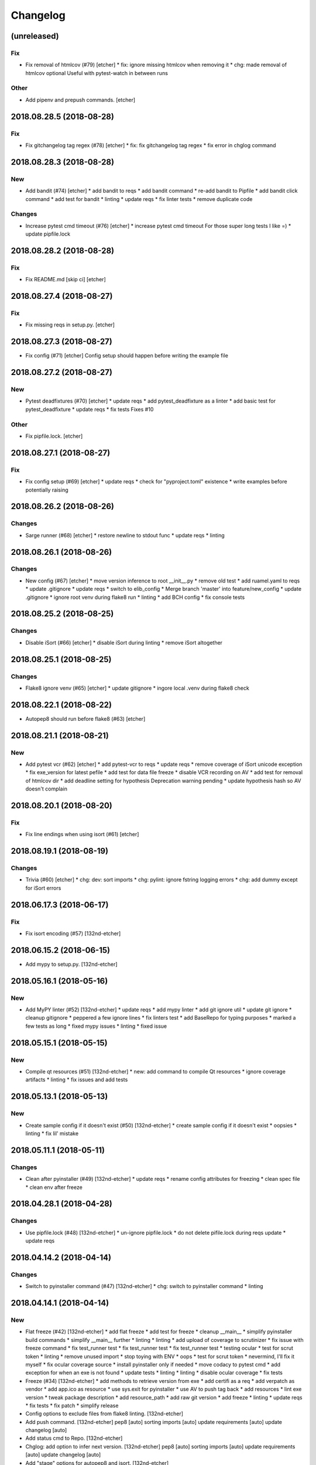 Changelog
=========
(unreleased)
------------
Fix
~~~
- Fix removal of htmlcov (#79) [etcher]
  * fix: ignore missing htmlcov when removing it
  * chg: made removal of htmlcov optional
  Useful with pytest-watch in between runs
Other
~~~~~
- Add pipenv and prepush commands. [etcher]
2018.08.28.5 (2018-08-28)
-------------------------
Fix
~~~
- Fix gitchangelog tag regex (#78) [etcher]
  * fix: fix gitchangelog tag regex
  * fix error in chglog command
2018.08.28.3 (2018-08-28)
-------------------------
New
~~~
- Add bandit (#74) [etcher]
  * add bandit to reqs
  * add bandit command
  * re-add bandit to Pipfile
  * add bandit click command
  * add test for bandit
  * linting
  * update reqs
  * fix linter tests
  * remove duplicate code
Changes
~~~~~~~
- Increase pytest cmd timeout (#76) [etcher]
  * increase pytest cmd timeout
  For those super long tests I like =)
  * update pipfile.lock
2018.08.28.2 (2018-08-28)
-------------------------
Fix
~~~
- Fix README.md [skip ci] [etcher]
2018.08.27.4 (2018-08-27)
-------------------------
Fix
~~~
- Fix missing reqs in setup.py. [etcher]
2018.08.27.3 (2018-08-27)
-------------------------
- Fix config (#71) [etcher]
  Config setup should happen before writing the example file
2018.08.27.2 (2018-08-27)
-------------------------
New
~~~
- Pytest deadfixtures (#70) [etcher]
  * update reqs
  * add pytest_deadfixture as a linter
  * add basic test for pytest_deadfixture
  * update reqs
  * fix tests
  Fixes #10
Other
~~~~~
- Fix pipfile.lock. [etcher]
2018.08.27.1 (2018-08-27)
-------------------------
Fix
~~~
- Fix config setup (#69) [etcher]
  * update reqs
  * check for "pyproject.toml" existence
  * write examples before potentially raising
2018.08.26.2 (2018-08-26)
-------------------------
Changes
~~~~~~~
- Sarge runner (#68) [etcher]
  * restore newline to stdout func
  * update reqs
  * linting
2018.08.26.1 (2018-08-26)
-------------------------
Changes
~~~~~~~
- New config (#67) [etcher]
  * move version inference to root __init__.py
  * remove old test
  * add ruamel.yaml to reqs
  * update .gitignore
  * update reqs
  * switch to elib_config
  * Merge branch 'master' into feature/new_config
  * update .gitignore
  * ignore root venv during flake8 run
  * linting
  * add BCH config
  * fix console tests
2018.08.25.2 (2018-08-25)
-------------------------
Changes
~~~~~~~
- Disable iSort (#66) [etcher]
  * disable iSort during linting
  * remove iSort altogether
2018.08.25.1 (2018-08-25)
-------------------------
Changes
~~~~~~~
- Flake8 ignore venv (#65) [etcher]
  * update gitignore
  * ingore local .venv during flake8 check
2018.08.22.1 (2018-08-22)
-------------------------
- Autopep8 should run before flake8 (#63) [etcher]
2018.08.21.1 (2018-08-21)
-------------------------
New
~~~
- Add pytest vcr (#62) [etcher]
  * add pytest-vcr to reqs
  * update reqs
  * remove coverage of iSort unicode exception
  * fix exe_version for latest pefile
  * add test for data file freeze
  * disable VCR recording on AV
  * add test for removal of htmlcov dir
  * add deadline setting for hypothesis
  Deprecation warning pending
  * update hypothesis hash so AV doesn't complain
2018.08.20.1 (2018-08-20)
-------------------------
Fix
~~~
- Fix line endings when using isort (#61) [etcher]
2018.08.19.1 (2018-08-19)
-------------------------
Changes
~~~~~~~
- Trivia (#60) [etcher]
  * chg: dev: sort imports
  * chg: pylint: ignore fstring logging errors
  * chg: add dummy except for iSort errors
2018.06.17.3 (2018-06-17)
-------------------------
Fix
~~~
- Fix isort encoding (#57) [132nd-etcher]
2018.06.15.2 (2018-06-15)
-------------------------
- Add mypy to setup.py. [132nd-etcher]
2018.05.16.1 (2018-05-16)
-------------------------
New
~~~
- Add MyPY linter (#52) [132nd-etcher]
  * update reqs
  * add mypy linter
  * add git ignore util
  * update git ignore
  * cleanup gitignore
  * peppered a few ignore lines
  * fix linters test
  * add BaseRepo for typing purposes
  * marked a few tests as long
  * fixed mypy issues
  * linting
  * fixed issue
2018.05.15.1 (2018-05-15)
-------------------------
New
~~~
- Compile qt resources (#51) [132nd-etcher]
  * new: add command to compile Qt resources
  * ignore coverage artifacts
  * linting
  * fix issues and add tests
2018.05.13.1 (2018-05-13)
-------------------------
New
~~~
- Create sample config if it doesn't exist (#50) [132nd-etcher]
  * create sample config if it doesn't exist
  * oopsies
  * linting
  * fix lil' mistake
2018.05.11.1 (2018-05-11)
-------------------------
Changes
~~~~~~~
- Clean after pyinstaller (#49) [132nd-etcher]
  * update reqs
  * rename config attributes for freezing
  * clean spec file
  * clean env after freeze
2018.04.28.1 (2018-04-28)
-------------------------
Changes
~~~~~~~
- Use pipfile.lock (#48) [132nd-etcher]
  * un-ignore pipfile.lock
  * do not delete pifile.lock during reqs update
  * update reqs
2018.04.14.2 (2018-04-14)
-------------------------
Changes
~~~~~~~
- Switch to pyinstaller command (#47) [132nd-etcher]
  * chg: switch to pyinstaller command
  * linting
2018.04.14.1 (2018-04-14)
-------------------------
New
~~~
- Flat freeze (#42) [132nd-etcher]
  * add flat freeze
  * add test for freeze
  * cleanup __main__
  * simplify pyinstaller build commands
  * simplify __main__ further
  * linting
  * linting
  * add upload of coverage to scrutinizer
  * fix issue with freeze command
  * fix test_runner test
  * fix test_runner test
  * fix test_runner test
  * testing ocular
  * test for scrut token
  * linting
  * remove unused import
  * stop toying with ENV
  * oops
  * test for scrut token
  * nevermind, I'll fix it myself
  * fix ocular coverage source
  * install pyinstaller only if needed
  * move codacy to pytest cmd
  * add exception for when an exe is not found
  * update tests
  * linting
  * linting
  * disable ocular coverage
  * fix tests
- Freeze (#34) [132nd-etcher]
  * add methods to retrieve version from exe
  * add certifi as a req
  * add verpatch as vendor
  * add app.ico as resource
  * use sys.exit for pyinstaller
  * use AV to push tag back
  * add resources
  * lint exe version
  * tweak package description
  * add resource_path
  * add raw git version
  * add freeze
  * linting
  * update reqs
  * fix tests
  * fix patch
  * simplify release
- Config options to exclude files from flake8 linting. [132nd-etcher]
- Add push command. [132nd-etcher]
  pep8 [auto]
  sorting imports [auto]
  update requirements [auto]
  update changelog [auto]
- Add status cmd to Repo. [132nd-etcher]
- Chglog: add option to infer next version. [132nd-etcher]
  pep8 [auto]
  sorting imports [auto]
  update requirements [auto]
  update changelog [auto]
- Add "stage" options for autopep8 and isort. [132nd-etcher]
- Create artifacts on AV. [132nd-etcher]
- Release tagged versions without bump. [132nd-etcher]
- Add "--long" option for pytest. [132nd-etcher]
- Add flake8 params as default. [132nd-etcher]
- Add appveyor command. [132nd-etcher]
- Add isort command. [132nd-etcher]
Changes
~~~~~~~
- Disable pylint wrong import order check (#45) [132nd-etcher]
- Switch from semver to calver (#43) [132nd-etcher]
  * fix license issue in setup.py
  * add missing test for find_exe
  * add repo.list_of_tags
  * add test for repo.short_sha
  * remove dummy test file
  * comment out scrutinizer coverage upload
  * fix error in find_exe
  * fix repo.get_latest_tag
  * switch to calver
  * update reqs
  * sanitize AV output
  * make console prefix a variable
  * update reqs
  * remove unused file
  * fix assertions
  * add name of skipped tests
- Disable logging-format-interpolation (#33) [132nd-etcher]
- Re-enable isort (#29) [132nd-etcher]
- Be more specific with autopep8 (#28) [132nd-etcher]
  When he project folder is bloated (EDLM?), autopep8 takes ages
  to parse through all the junk.
  All we really want is to check:
    1. The package itself
    2. The tests
- Disable isort linter (#27) [132nd-etcher]
  * disable isort linter
  * disable isort linter
  * disable isort linter
- Overwrite exiting tag on release (#26) [132nd-etcher]
  * overwrite exiting tag on release
  * fix tests
- Disable auto stash (#25) [132nd-etcher]
  * disable auto stash
  * fix tests
- Reorder linters (#20) [132nd-etcher]
  * chg: dev: move classifiers to a raw string
  * chg: reorder linters
- Update readme (#19) [132nd-etcher]
  * chg: update readme
  * chg: update README
  * chg: update README
  * chg: update README
- Update readme (reverted from commit
  e64f8cb4b81caea005485c9b4362dcecf994f14c) [132nd-etcher]
- Update readme. [132nd-etcher]
- Add feature name in tag (#18) [132nd-etcher]
  * chg: simplify gitversion config
  * chg: change tagging scheme
- Print status on checkout when repo is dirty. [132nd-etcher]
- Release should push tags only (#16) [132nd-etcher]
  chg: release should push tags only
- Disable changelog during release. [132nd-etcher]
- Upload to Pypi only from master. [132nd-etcher]
- Eliminate remote commits. [132nd-etcher]
  pep8 [auto]
  sorting imports [auto]
- Set new version based on AV tag. [132nd-etcher]
- Bump pylint jobs from 2 to 8. [132nd-etcher]
- Add faker to reqs. [132nd-etcher]
- Run linters even when not on develop. [132nd-etcher]
- Tweak pylint settings. [132nd-etcher]
- Auto-add [skip ci] to cmiit msg when on AV. [132nd-etcher]
- Git reset changes before adding specific files. [132nd-etcher]
- Add line length to autopep8. [132nd-etcher]
- Pylint: pass FIXME and TODO. [132nd-etcher]
- Tweaking pylint options. [132nd-etcher]
- Do not install the current package during AV release. [132nd-etcher]
- Reqs update should not skip ci. [132nd-etcher]
- Using external AV config. [132nd-etcher]
- Add "EPAB:" in front of all output. [132nd-etcher]
- Using appveyor release process. [132nd-etcher]
- Using appveyor release process. [132nd-etcher]
- Using appveyor release process. [132nd-etcher]
- Show files when repo is dirty. [132nd-etcher]
- Add vendored config for pylint and pytest + coverage. [132nd-etcher]
- Remove pytest-pep8 as it's covered by the linters. [132nd-etcher]
- Return short tag. [132nd-etcher]
- Commit only subset of files for chglog and reqs. [132nd-etcher]
- Do not write hashes to reqs (reverted from commit
  de3078b4bb3d0438dc76333c8ddd8331f367ab1c) [132nd-etcher]
- Do not write hashes to reqs. [132nd-etcher]
- Use pip instead of pipenv for setup.py requirements. [132nd-etcher]
- Rename AV build after succesfull release. [132nd-etcher]
- Remove bogus av file. [132nd-etcher]
- Release only on develop. [132nd-etcher]
- Update AV build number. [132nd-etcher]
- Add switch to develop branch on AV to keep commits. [132nd-etcher]
- Add twine info. [132nd-etcher]
- Remove linters install cmd and add them as reqs. [132nd-etcher]
- Do not re-ionstall current package if it's epab. [132nd-etcher]
- Add wheel to AV install. [132nd-etcher]
- Add command to install linters. [132nd-etcher]
- Exit gracefully when releasing from foreign branch. [132nd-etcher]
- Add auto-commit after requirements update. [132nd-etcher]
- Add option to allow dirty repo. [132nd-etcher]
- Using pipenv to declare setup.py deps. [132nd-etcher]
- Automatically push tags to remote. [132nd-etcher]
- Add check so EPAB does not try reinstalling itself. [132nd-etcher]
Fix
~~~
- Fix freeze version (#46) [132nd-etcher]
  * ignore test artifact
  * write requirements in setup.py
  * update reqs
  * linting
  * fix: fix epab freeze version
  * switch calver to padded
- Skipping freeze should not raise SystemExit (#38) [132nd-etcher]
- Fix app.ico (#37) [132nd-etcher]
  * move app.ico to vendor subfolder
  * fix av build info string
  * remove dupe logging
  * forgot to remove resource from epab.yml
- Frozen version (#35) [132nd-etcher]
  * fix missing resource
  * trying to fix av issue with tag name
  * fix frozen version
- Fix isort issues (#31) [132nd-etcher]
  * fixing isort 1st party
  * add isort setup.py check
  * ignore bacth
  * update reqs
  * fix tests
  * linting
- Sort linting (#24) [132nd-etcher]
- Fix sorting of imports (#22) [132nd-etcher]
  Due to iSort update, a bunch of double line endings were inserted.
  I switched to programmatic iSort instead of calling the cmd line.
  * fix: dev: fix isort
  * convert line endings
  * fix tests
  * fix one more test
- Fix changelog write. [132nd-etcher]
- Fix unsafe YAML loading. [132nd-etcher]
- Fix ctx.obj initialization. [132nd-etcher]
- Fix error with no extended commit msg. [132nd-etcher]
- Fix tagged release. [132nd-etcher]
- Omit versioneer files during coverage. [132nd-etcher]
- Skip ci only on AV builds. [132nd-etcher]
- Remove 'EPAB: ' string from console output. [132nd-etcher]
- Remove 'EPAB: ' string from console output. [132nd-etcher]
- Make sure all commands are run only once. [132nd-etcher]
- Remove 'EPAB: ' string from console output. [132nd-etcher]
- Pylint options. [132nd-etcher]
- Add site-package to pylint to include imports. [132nd-etcher]
- Run test suite from EPAB to generate coverage. [132nd-etcher]
- Sanitize console output. [132nd-etcher]
- Sanitize console output. [132nd-etcher]
- Appveyor release. [132nd-etcher]
- Install requirements using pip. [132nd-etcher]
- Fix runner options. [132nd-etcher]
- Spelling and imports. [132nd-etcher]
- Fix reqs ref. [132nd-etcher]
- Remove leftover appveyor.yml file. [132nd-etcher]
- Fix run_once. [132nd-etcher]
- Apparently, --all and --tags are incompatible ... [132nd-etcher]
- Push all refs after release. [132nd-etcher]
- Fix tests. [132nd-etcher]
- Fixed pre_build exiting early. [132nd-etcher]
- Fix package name for get_version. [132nd-etcher]
Other
~~~~~
- Linting. [132nd-etcher]
- Update reqs. [132nd-etcher]
- Disable isort setup.py feature for now. [132nd-etcher]
- Add iPython. [132nd-etcher]
- Add entry point. [132nd-etcher]
- Create LICENSE. [132nd-etcher]
- Delete LICENSE. [132nd-etcher]
- Update requirements-dev.txt. [132nd-etcher]
- Update reqs-dev.txt [skip ci] [132nd-etcher]
- Update requirements-dev.txt. [132nd-etcher]
- Trivia. [132nd-etcher]
- Chg do not write hashes to requirements. [132nd-etcher]
- Add pre_build, wheel, sdist and upload commands. [132nd-etcher]
- Clean build folder. [132nd-etcher]
- Add ctx obj. [132nd-etcher]
- Update changelog. [132nd-etcher]
- Update requirements. [132nd-etcher]
- Rename wheel -> build and add sdist command. [132nd-etcher]
- Added wheel command. [132nd-etcher]
- Add auto install of pip-tools. [132nd-etcher]
- Add auto install of pip-tools. [132nd-etcher]
- Initial commit. [132nd-etcher]